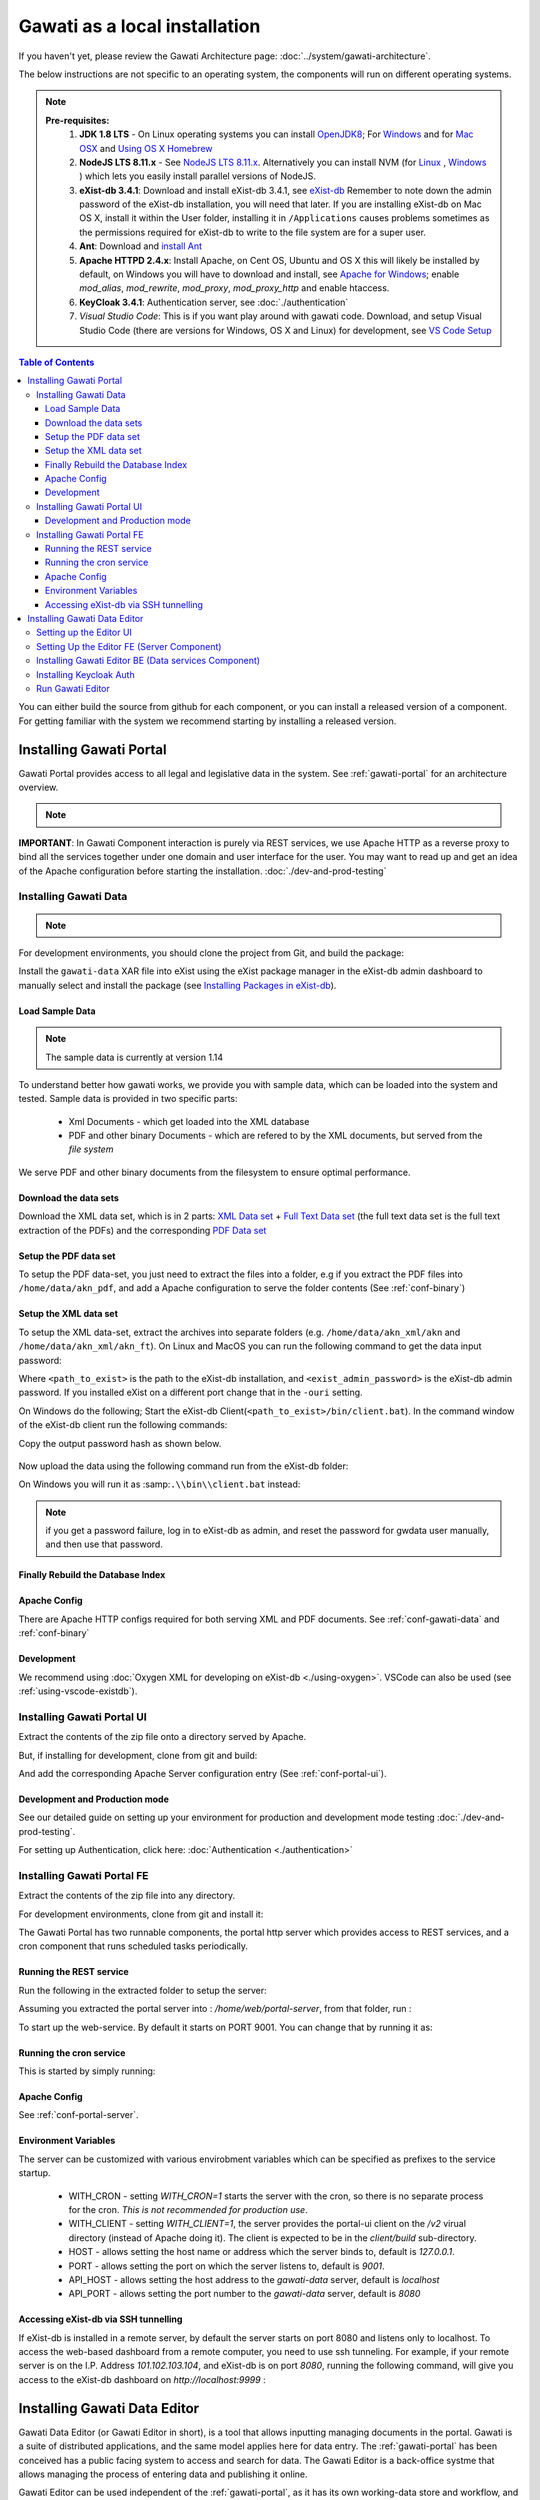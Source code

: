 Gawati as a local installation
##############################

If you haven't yet, please review the Gawati Architecture page: :doc:`../system/gawati-architecture`.

The below instructions are not specific to an operating system, the components will run on different operating systems.

.. note::
  **Pre-requisites:**
    1. **JDK 1.8 LTS** - On Linux operating systems you can install `OpenJDK8 <http://openjdk.java.net/install/>`_; For `Windows <https://docs.oracle.com/javase/8/docs/technotes/guides/install/windows_jdk_install.html#CHDEBCCJ>`_ and for `Mac OSX <https://docs.oracle.com/javase/8/docs/technotes/guides/install/mac_jdk.html#CHDBADCG>`_ and `Using OS X Homebrew <https://stackoverflow.com/questions/24342886/how-to-install-java-8-on-mac/28635465#28635465>`_
    2. **NodeJS LTS 8.11.x** - See `NodeJS LTS 8.11.x <https://nodejs.org/en/download/>`_. Alternatively you can install NVM (for `Linux <https://github.com/creationix/nvm/>`_ , `Windows <https://github.com/coreybutler/nvm-windows>`_ ) which lets you easily install parallel versions of NodeJS. 
    3. **eXist-db 3.4.1**: Download and install eXist-db 3.4.1, see `eXist-db <https://bintray.com/existdb/releases/exist/3.4.1/view>`_ Remember to note down the admin password of the eXist-db installation, you will need that later.   If you are installing eXist-db on Mac OS X, install it within the User folder, installing it in ``/Applications`` causes problems sometimes as the permissions required for eXist-db to write to the file system are for a super user.  
    4. **Ant**: Download and `install Ant <http://ant.apache.org/manual/install.html#installing>`_ 
    5. **Apache HTTPD 2.4.x**: Install Apache, on Cent OS, Ubuntu and OS X this will likely be installed by default, on Windows you will have to download and install, see `Apache for Windows <https://www.apachehaus.com/cgi-bin/download.plx>`_; enable `mod_alias`, `mod_rewrite`, `mod_proxy`, `mod_proxy_http` and enable htaccess.
    6. **KeyCloak 3.4.1**: Authentication server, see :doc:`./authentication` 
    7. *Visual Studio Code*: This is if you want play around with gawati code. Download, and setup Visual Studio Code (there are versions for Windows, OS X and Linux) for development, see `VS Code Setup <./using-vscode.rst>`_


.. contents:: Table of Contents 
  :local:

You can either build the source from github for each component, or you can install a released version of a component. For getting familiar with the system we recommend starting by installing a released version.

.. _inst-gawati-portal:

************************
Installing Gawati Portal
************************

Gawati Portal provides access to all legal and legislative data in the system.
See :ref:`gawati-portal` for an architecture overview. 

.. note::
  .. include:: version-info.rst

**IMPORTANT**: In Gawati Component interaction is purely via REST services, we use Apache HTTP as a reverse proxy to bind all the services together under one domain and user interface for the user. You may want to read up and get an idea of the Apache configuration before starting the installation. :doc:`./dev-and-prod-testing`

Installing Gawati Data
======================

.. note::
  .. include:: note-gawati-data.rst

For development environments, you should clone the project from Git, and build the package:

.. code-block:: bash
  :linenos:

  git clone https://github.com/gawati/gawati-data.git
  ant xar

.. raw:: html

  <iframe width="560" height="315" src="http://www.youtube.com/embed/35ua4-Ctov8?rel=0" frameborder="0" allowfullscreen></iframe>
  

Install the ``gawati-data``  XAR file into eXist using the eXist package manager in the eXist-db admin dashboard to manually select and install the package (see `Installing Packages in eXist-db`_).

.. raw:: html

  <iframe width="560" height="315" src="http://www.youtube.com/embed/9AYSWREk24I?rel=0" frameborder="0" allowfullscreen></iframe>


Load Sample Data
----------------
.. note::
  The sample data is currently at version 1.14

To understand better how gawati works, we provide you with sample data, which can be loaded into the system and tested. Sample data is provided in two specific parts:

 * Xml Documents - which get loaded into the XML database 
 * PDF and other binary Documents - which are refered to by the XML documents, but served from the *file system*

We serve PDF and other binary documents from the filesystem to ensure optimal performance.

Download the data sets
----------------------

Download the XML data set, which is in 2 parts: `XML Data set`_  +  `Full Text Data set`_ (the full text data set is the full text extraction of the PDFs) and the corresponding `PDF Data set`_

Setup the PDF data set
----------------------

To setup the PDF data-set, you just need to extract the files into a folder, e.g if you extract the PDF files into ``/home/data/akn_pdf``, and add a Apache configuration to serve the folder contents (See :ref:`conf-binary`)

Setup the XML data set
----------------------

To setup the XML data-set, extract the archives into separate folders (e.g. ``/home/data/akn_xml/akn`` and ``/home/data/akn_xml/akn_ft``). On Linux and MacOS you can run the following command to get the data input password:

.. code-block:: bash
  :linenos:

  <path_to_exist>/bin/client.sh -ouri=xmldb:exist://localhost:8080/exist/xmlrpc -u admin -P <exist_admin_password> -x "data(doc('/db/apps/gawati-data/_auth/_pw.xml')/users/user[@name = 'gawatidata']/@pw)"

Where ``<path_to_exist>`` is the path to the eXist-db installation, and ``<exist_admin_password>`` is the eXist-db admin password. If you installed eXist on a different port change that in the ``-ouri`` setting.

On Windows do the following; Start the eXist-db Client(``<path_to_exist>/bin/client.bat``). In the command window of the eXist-db client run the following commands:

.. code-block:: none
  :linenos:

  find data(doc('/db/apps/gawati-data/_auth/_pw.xml')/users/user[@name = 'gawatidata']/@pw)
  show 1

Copy the output password hash as shown below.

.. figure:: ./_images/client-get-data-password.png
  :alt: Get data entry password
  :align: center
  :figclass: align-center

Now upload the data using the following command run from the eXist-db folder:

.. code-block:: bash
  :linenos:

  ./bin/client.sh -u gawatidata -P <copied_password_hash> -d -m /db/docs/gawati-data -p /home/data/akn_xml_docs_sample
  ./bin/client.sh -u gawatidata -P <copied_password_hash> -d -m /db/docs/gawati-data -p /home/data/akn_xml_ft_sample
  

On Windows you will run it as :samp:``.\\bin\\client.bat`` instead:

.. code-block:: bash
  :linenos:

  .\bin\client.bat -u gawatidata -P <copied_password_hash> -d -m /db/docs/gawati-data -p d:\data\akn_xml_docs_sample
  .\bin\client.bat -u gawatidata -P <copied_password_hash> -d -m /db/docs/gawati-data -p d:\data\akn_xml_ft_sample

.. note::
  if you get a password failure, log in to eXist-db as admin, and reset the password for gwdata user manually, and then use that password.


Finally Rebuild the Database Index
-----------------------------------

.. code-block:: bash
  :linenos:

  $curl http://localhost:8080/exist/apps/gawati-data/post-data-load.xql
  <success>Build Sort index</success>



Apache Config
-------------

There are Apache HTTP configs required for both serving XML and PDF documents. See :ref:`conf-gawati-data` and :ref:`conf-binary`

Development
-----------

We recommend using :doc:`Oxygen XML for developing on eXist-db <./using-oxygen>`. VSCode can also be used (see :ref:`using-vscode-existdb`).

Installing Gawati Portal UI
===========================

Extract the contents of the zip file onto a directory served by Apache. 

But, if installing for development, clone from git and build:

.. code-block:: bash
  :linenos:

  git clone https://github.com/gawati/gawati-portal-ui.git
  npm install 

And add the corresponding Apache Server configuration entry (See :ref:`conf-portal-ui`). 


Development and Production mode
-------------------------------

See our detailed guide on setting up your environment for production and development mode testing :doc:`./dev-and-prod-testing`.

For setting up Authentication, click here:  :doc:`Authentication <./authentication>`


Installing Gawati Portal FE
===========================

Extract the contents of the zip file into any directory. 

For development environments, clone from git and install it:

.. code-block:: bash
  :linenos:

  git clone https://github.com/gawati/gawati-portal-fe.git
  npm install 


The Gawati Portal has two runnable components, the portal http server which provides access to REST services, and a cron component that runs scheduled tasks periodically. 


Running the REST service
---------------------------

Run the following in the extracted folder to setup the server:

.. code-block:: bash
  :linenos:

  npm install 

Assuming you extracted the portal server into : `/home/web/portal-server`, from that folder, run :

.. code-block:: bash
  :linenos:

  node ./bin/www

To start up the web-service. By default it starts on PORT 9001. You can change that by running it as: 

.. code-block:: bash
  :linenos:

  PORT=11001 node ./bin/www


Running the cron service
------------------------

This is started by simply running: 

.. code-block:: bash
  :linenos:
  
  node ./cron.js


Apache Config
-------------

See :ref:`conf-portal-server`.

Environment Variables
---------------------

The server can be customized with various envirobment variables which can be specified as prefixes to the service startup. 

  * WITH_CRON - setting `WITH_CRON=1` starts the server with the cron, so there is no separate process for the cron. *This is not recommended for production use*.
  * WITH_CLIENT - setting `WITH_CLIENT=1`, the server provides the portal-ui client on the `/v2` virual directory (instead of Apache doing it). The client is expected to be in the `client/build` sub-directory.
  * HOST - allows setting the host name or address which the server binds to, default is `127.0.0.1`. 
  * PORT - allows setting the port on which the server listens to, default is `9001`.
  * API_HOST - allows setting the host address to the `gawati-data` server, default is `localhost`
  * API_PORT - allows setting the port number to the `gawati-data` server, default is `8080`

Accessing eXist-db via SSH tunnelling
-------------------------------------

If eXist-db is installed in a remote server, by default the server starts on port 8080 and listens only to localhost.
To access the web-based dashboard from a remote computer, you need to use ssh tunneling. For example, if your remote server  is on the I.P. Address `101.102.103.104`, and eXist-db is on port `8080`, running the following command, will give you access to the eXist-db dashboard on `http://localhost:9999` :

.. code-block:: bash
  :linenos:

   ssh -vv -i <path to private key> -p 22 -L 9999:127.0.0.1:8080 server_user@101.102.103.104

.. _inst-gawati-editor:

*****************************
Installing Gawati Data Editor
*****************************

Gawati Data Editor (or Gawati Editor  in short), is a tool that allows inputting managing documents in the portal. Gawati is a suite of distributed applications, and the same model applies here for data entry. The :ref:`gawati-portal` has been conceived has a public facing system to access and search for data. The Gawati Editor is a back-office systme that allows managing the process of entering data and publishing it online.

Gawati Editor can be used independent of the :ref:`gawati-portal`, as it has its own working-data store and workflow, and information is published onto the :ref:`gawati-portal` via a asynchronous message queue. 

The Gawati Editor is composed of different components: Editor UI, Editor Server component, Editor Data services(an eXist-db component), and authentication integration component.

See :ref:`gawati-editor` for an architecture overview. 

.. _inst-gawati-editor-ui:

Setting up the Editor UI
========================

To install the Editor UI Component in development environments: 

#. Clone https://github.com/gawati/gawati-editor-ui.git
#. Install packages

    .. code-block:: bash
          :linenos:

          npm install


.. _inst-gawati-editor-fe:

Setting Up the Editor FE (Server Component)
===========================================

To install the Editor Server Component in development environments: 

#. Clone https://github.com/gawati/gawati-editor-fe.git
#. Install packages

    .. code-block:: bash
          :linenos:

          npm install


.. _inst-gawati-editor-be:

Installing Gawati Editor BE (Data services Component)
=====================================================

#. Download sample data from here: `Client Sample data (XML)`_, `Client Sample data (PDF)`_

#. Clone https://github.com/gawati/gawati-client-data.git

#. Build to get the package. 

    .. code-block:: bash
      :linenos:

      cd gawati-client-data
      ant xar

    The above generates `gawati-client-data-1.x.xar` package in the ``build`` folder. Install it using the Package Manager in the eXist-db admin dashboard to manually select and install the package (see `Installing Packages in eXist-db`_).
    Alternatively, here is a video that shows how to install a package in eXist-db:

    .. raw:: html

      <iframe width="560" height="315" src="http://www.youtube.com/embed/9AYSWREk24I?rel=0" frameborder="0" allowfullscreen></iframe>


#. Extract and load the `Client Sample data (XML)`_.
   In eXist's dashboard -> Collections, create the path ``/db/docs/gawati-client-data``.

   Now upload the data using the following command run from the eXist-db folder:

    .. code-block:: bash
      :linenos:

      ./bin/client.sh -u gawati-client-data -P <gawati-client-data_password> -d -m /db/docs/gawati-client-data -p <path_to_extracted_data>/gawati-client-data


    or on windows: 

    .. code-block:: bash
      :linenos:

      .\bin\client.bat -u gawati-client-data -P <gawati-client-data_password>  -d -m /db/docs/gawati-client-data -p  <path_to_extracted_data>\gawati-client-data

  the user here is ``gawati-client-data`` which is the user with permissions over the ``/db/docs/gawati-client-data`` collection where we are storing the xml documents. The password for this user is generated during installation and stored in the ``/db/apps/gawati-client-data/_auth/_pw.xml`` file. The same instructions are shown in the video below.

    .. raw:: html

      <iframe width="560" height="315" src="http://www.youtube.com/embed/QOd8tv4Cs_k?rel=0" frameborder="0" allowfullscreen></iframe>

#. Make the necessary Apache conf entries. See :ref:`conf-client`.


Installing Keycloak Auth
========================
#. Follow the installation steps from `Installing Keycloak`_.

#. Within the ``auth.gawati.local`` realm, navigate to the ``Clients`` tab. Click on ``gawati-client``. Set the other parameters as shown below. In this case we have set the root url, valid url etc to http://localhost:3000 which is the dev mode host and port for Gawati Editor UI. If you are deploying on a domain e.g. http://www.domain.org you can set it to that domain.

    .. figure:: ./_images/kc-edit-dev-client.png
        :alt: Edit Client
        :align: center
        :figclass: align-center

    .. figure:: ./_images/kc-edit-dev-client-2.png
        :alt: Edit Client
        :align: center
        :figclass: align-center

#. Within the client, switch to the ``Credentials`` tab and regenerate the secret.

    .. figure:: ./_images/kc-dev-secret.png
        :alt: Edit Client
        :align: center
        :figclass: align-center

#. Switch to the ``Installation`` tab in the client section, and choose the format as ``KeyCloak OIDC JSON``. Download the json file.
#. Open the dowloaded json file using your preferred text editor. Copy the variables ``auth-server-url`` to ``url`` and ``resource`` to ``clientId``. It should look similar to the json shown below.

    .. code-block:: JSON
        :linenos:

        {
          "realm": "auth.gawati.local",
          "auth-server-url": "http://localhost:11080/auth",
          "url": "http://localhost:11080/auth",
          "ssl-required": "external",
          "resource": "gawati-client",
          "clientId": "gawati-client",
          "credentials": {
            "secret": "b344caaa-7341-479f-81b7-9d47aa3128dc"
          },
          "use-resource-role-mappings": true,
          "confidential-port": 0,
          "policy-enforcer": {}
        }

#. Copy the downloaded ``keycloak.json`` contents into the   ``gawati-editor-fe/auth.json`` file on the editor-fe installation (see :ref:`inst-gawati-editor-fe`.
#. Finally, login as admin into KeyCloak and create some users. You can create test users like `submitter`, `editor`, `admin` and associate them with the groups `clientSubmitters`, `clientEditors` and `clientAdmins` .
    
    .. figure:: ./_images/kc-added-user.png
      :alt: Submitter Username
      :align: center
      :figclass: align-center

      Above: a user called ``submitter`` has been added.


    .. figure:: ./_images/kc-added-user-group.png
      :alt: Adding user to group
      :align: center
      :figclass: align-center

      Above: the user has been added to the ``clientSubmitters`` group to give it the ``client.Submitter`` role.


Run Gawati Editor
=================
#. Start eXist
#. Start keycloak

    .. code-block:: bash
      :linenos:

      cd keycloak-3.4.3.Final
      ./bin/standalone.sh

#. Start gawati-editor-fe service. Use the ``dev_npm_start`` scripts to start the service in development node. 

    .. code-block:: bash
      :linenos:

      cd gawati-editor-fe
      ./dev_npm_start.sh # .\dev_npm_start.bat on windows

#. Start gawati-editor-ui

    .. code-block:: bash
      :linenos:

      cd gawati-editor-ui
      npm start 

#. Load http://localhost:3000 in the browser. You should see a login screen. Login with any of the users you created.

    .. figure:: ./_images/gawati-client-login.png
      :alt: Login
      :align: center
      :figclass: align-center

      Above: Login screen for gawati-editor

#. After logging in, you should be able to see the dashboard with some sample documents.

    .. figure:: ./_images/gawati-client-dashboard.png
      :alt: Dashboard
      :align: center
      :figclass: align-center


.. _gawati-portal-ui: https://github.com/gawati/gawati-portal-ui
.. _gawati-portal-server: https://github.com/gawati/gawati-portal-server
.. _Full Text Data set: https://github.com/gawati/gawati-data/releases/download/1.14/akn_xml_ft_sample_1.14.zip
.. _XML Data set: https://github.com/gawati/gawati-data/releases/download/1.14/akn_xml_docs_sample_1.14.zip
.. _PDF Data set: https://github.com/gawati/gawati-data/releases/download/1.14/akn_xml_pdf_sample-1.14.zip
.. _Client Sample data (XML): https://github.com/gawati/gawati-client-data/releases/download/1.4/akn_xml_docs_sample-1.4.zip
.. _Client Sample data (PDF): https://github.com/gawati/gawati-client-data/releases/download/1.4/akn_pdf_docs_sample-1.4.zip
.. _Installing Keycloak: http://docs.gawati.org/en/latest/development/authentication.html#installing-configuring-keycloak-for-development
.. _Installing Packages in eXist-db: https://exist-db.org/exist/apps/doc/dashboard.xml#D2.4.8
.. _Model Realm: https://github.com/gawati/gawati-keycloak-scripts/blob/dev/model_realm/model-realm.json
